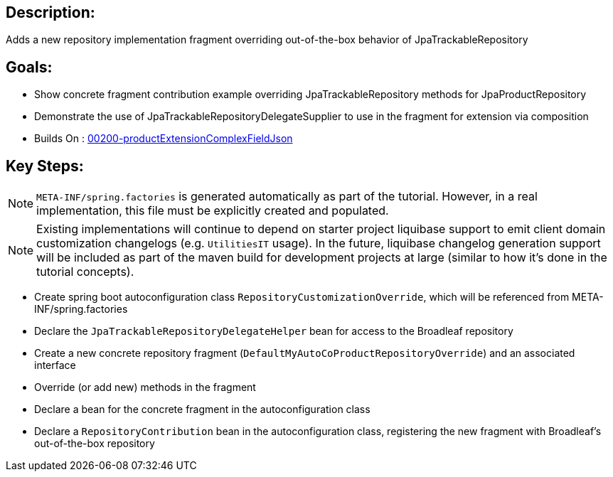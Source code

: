 :icons: font
:source-highlighter: prettify
:doctype: book
ifdef::env-github[]
:tip-caption: :bulb:
:note-caption: :information_source:
:important-caption: :heavy_exclamation_mark:
:caution-caption: :fire:
:warning-caption: :warning:
endif::[]

== Description:

Adds a new repository implementation fragment overriding out-of-the-box behavior of JpaTrackableRepository

== Goals:

- Show concrete fragment contribution example overriding JpaTrackableRepository methods for JpaProductRepository
- Demonstrate the use of JpaTrackableRepositoryDelegateSupplier to use in the fragment for extension via composition
- Builds On : xref:concepts/00200-productExtensionComplexFieldJson/README.adoc[00200-productExtensionComplexFieldJson]

== Key Steps:

[NOTE]
====
`META-INF/spring.factories` is generated automatically as part of the tutorial. However, in a real implementation, this file must be explicitly created and populated.
====

[NOTE]
====
Existing implementations will continue to depend on starter project liquibase support to emit client domain customization changelogs (e.g. `UtilitiesIT` usage). In the future, liquibase changelog generation support will be included as part of the maven build for development projects at large (similar to how it's done in the tutorial concepts).
====

- Create spring boot autoconfiguration class `RepositoryCustomizationOverride`, which will be referenced from META-INF/spring.factories
- Declare the `JpaTrackableRepositoryDelegateHelper` bean for access to the Broadleaf repository
- Create a new concrete repository fragment (`DefaultMyAutoCoProductRepositoryOverride`) and an associated interface
- Override (or add new) methods in the fragment
- Declare a bean for the concrete fragment in the autoconfiguration class
- Declare a `RepositoryContribution` bean in the autoconfiguration class, registering the new fragment with Broadleaf's out-of-the-box repository
